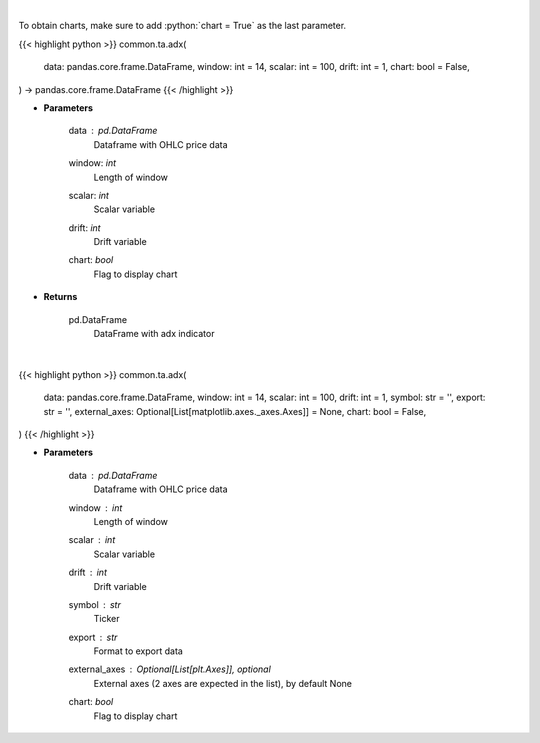 .. role:: python(code)
    :language: python
    :class: highlight

|

To obtain charts, make sure to add :python:`chart = True` as the last parameter.

.. raw:: html

    <h3>
    > Getting data
    </h3>

{{< highlight python >}}
common.ta.adx(
    data: pandas.core.frame.DataFrame,
    window: int = 14,
    scalar: int = 100,
    drift: int = 1,
    chart: bool = False,
) -> pandas.core.frame.DataFrame
{{< /highlight >}}

.. raw:: html

    <p>
    ADX technical indicator
    </p>

* **Parameters**

    data : *pd.DataFrame*
        Dataframe with OHLC price data
    window: *int*
        Length of window
    scalar: *int*
        Scalar variable
    drift: *int*
        Drift variable
    chart: *bool*
       Flag to display chart


* **Returns**

    pd.DataFrame
        DataFrame with adx indicator

|

.. raw:: html

    <h3>
    > Getting charts
    </h3>

{{< highlight python >}}
common.ta.adx(
    data: pandas.core.frame.DataFrame,
    window: int = 14,
    scalar: int = 100,
    drift: int = 1,
    symbol: str = '',
    export: str = '',
    external_axes: Optional[List[matplotlib.axes._axes.Axes]] = None,
    chart: bool = False,
)
{{< /highlight >}}

.. raw:: html

    <p>
    Plot ADX indicator
    </p>

* **Parameters**

    data : *pd.DataFrame*
        Dataframe with OHLC price data
    window : *int*
        Length of window
    scalar : *int*
        Scalar variable
    drift : *int*
        Drift variable
    symbol : *str*
        Ticker
    export : *str*
        Format to export data
    external_axes : Optional[List[plt.Axes]], optional
        External axes (2 axes are expected in the list), by default None
    chart: *bool*
       Flag to display chart

